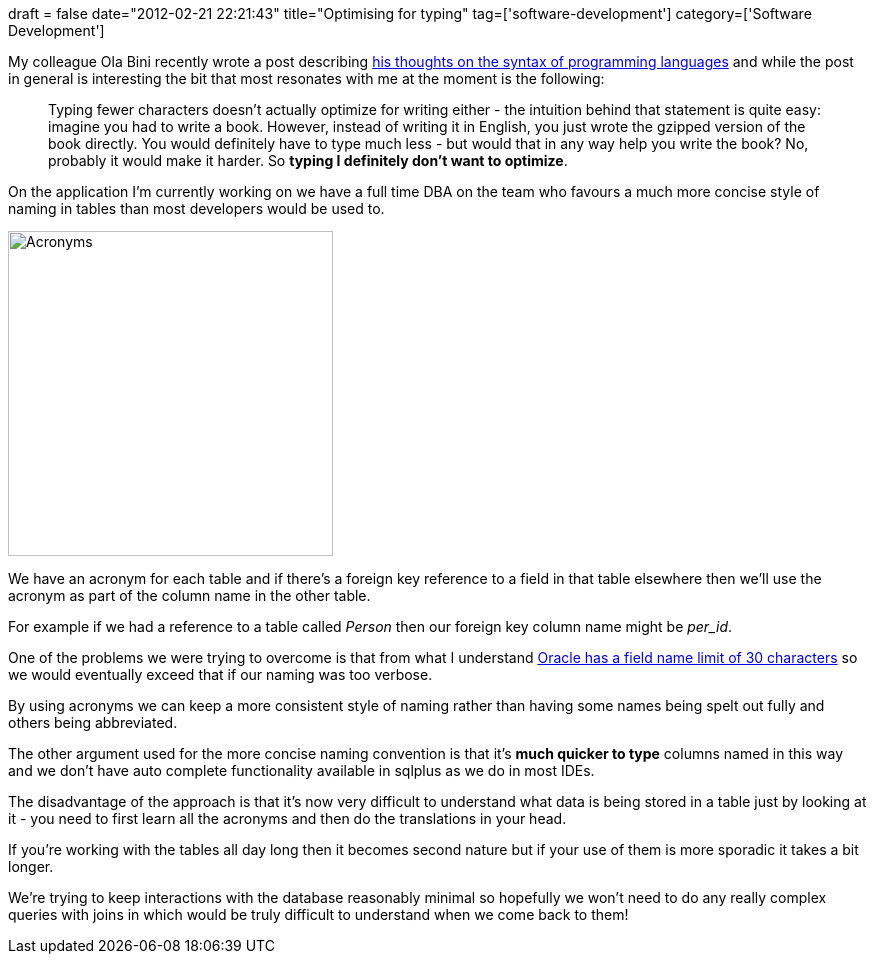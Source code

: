 +++
draft = false
date="2012-02-21 22:21:43"
title="Optimising for typing"
tag=['software-development']
category=['Software Development']
+++

My colleague Ola Bini recently wrote a post describing http://olabini.com/blog/2012/02/notes-on-syntax/[his thoughts on the syntax of programming languages] and while the post in general is interesting the bit that most resonates with me at the moment is the following:

____
Typing fewer characters doesn't actually optimize for writing either - the intuition behind that statement is quite easy: imagine you had to write a book. However, instead of writing it in English, you just wrote the gzipped version of the book directly. You would definitely have to type much less - but would that in any way help you write the book? No, probably it would make it harder. So *typing I definitely don't want to optimize*.
____

On the application I'm currently working on we have a full time DBA on the team who favours a much more concise style of naming in tables than most developers would be used to.

image::{{<siteurl>}}/uploads/2012/02/acronyms.gif[Acronyms,325]

We have an acronym for each table and if there's a foreign key reference to a field in that table elsewhere then we'll use the acronym as part of the column name in the other table.

For example if we had a reference to a table called +++<cite>+++Person+++</cite>+++ then our foreign key column name might be +++<cite>+++per_id+++</cite>+++.

One of the problems we were trying to overcome is that from what I understand https://forums.oracle.com/forums/thread.jspa?threadID=2141234[Oracle has a field name limit of 30 characters] so we would eventually exceed that if our naming was too verbose.

By using acronyms we can keep a more consistent style of naming rather than having some names being spelt out fully and others being abbreviated.

The other argument used for the more concise naming convention is that it's *much quicker to type* columns named in this way and we don't have auto complete functionality available in sqlplus as we do in most IDEs.

The disadvantage of the approach is that it's now very difficult to understand what data is being stored in a table just by looking at it - you need to first learn all the acronyms and then do the translations in your head.

If you're working with the tables all day long then it becomes second nature but if your use of them is more sporadic it takes a bit longer.

We're trying to keep interactions with the database reasonably minimal so hopefully we won't need to do any really complex queries with joins in which would be truly difficult to understand when we come back to them!
